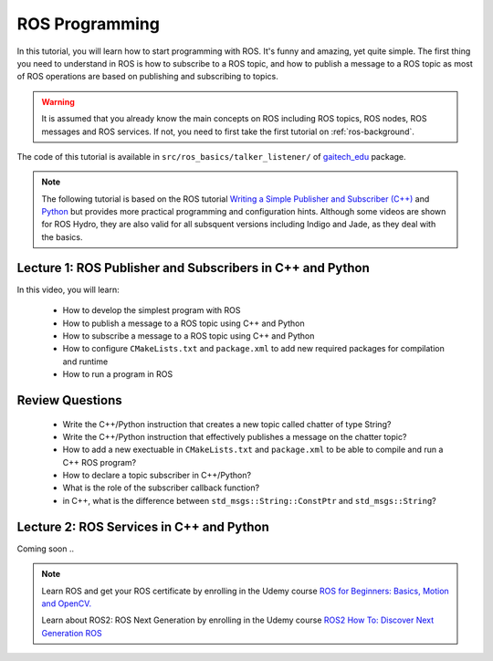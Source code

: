 
.. _ros-programming:

===============
ROS Programming
===============

In this tutorial, you will learn how to start programming with ROS. It's funny and amazing, yet quite simple. 
The first thing you need to understand in ROS is how to subscribe to a ROS topic, and how to publish a message to a ROS topic as most of ROS operations are based on publishing and subscribing to topics.

.. warning:: 
   It is assumed that you already know the main concepts on ROS including ROS topics, ROS nodes, ROS messages and ROS services. 
   If not, you need to first take the first tutorial on :ref:`ros-background`. 
 

The code of this tutorial is available in ``src/ros_basics/talker_listener/`` of `gaitech_edu <https://github.com/aniskoubaa/gaitech_edu>`_ package.


.. NOTE:: 
   The following tutorial is based on the ROS tutorial  `Writing a Simple Publisher and Subscriber (C++) <http://wiki.ros.org/ROS/Tutorials/WritingPublisherSubscriber(c%2B%2B)>`_ and  `Python <http://wiki.ros.org/ROS/Tutorials/WritingPublisherSubscriber%28python%29>`_ but provides more practical programming and configuration hints. Although some videos are shown for ROS Hydro, they are also valid for all subsquent versions including Indigo and Jade, as they deal with the basics.

Lecture 1: ROS Publisher and Subscribers in C++ and Python
==========================================================
In this video, you will learn:

   * How to develop the simplest program with ROS
   * How to publish a message to a ROS topic using C++ and Python
   * How to subscribe a message to a ROS topic using C++ and Python
   * How to configure ``CMakeLists.txt`` and ``package.xml`` to add new required packages for compilation and runtime
   * How to run a program in ROS

.. youtube:: 8bUkLNEu5Ns

Review Questions
================
   * Write the C++/Python instruction that creates a new topic called chatter of type String?
   * Write the C++/Python instruction that effectively publishes a message on the chatter topic?
   * How to add a new exectuable in ``CMakeLists.txt`` and ``package.xml`` to be able to compile and run a C++ ROS program?
   * How to declare a topic subscriber in C++/Python?
   * What is the role of the subscriber callback function? 
   * in C++, what is the difference between ``std_msgs::String::ConstPtr`` and ``std_msgs::String``? 



Lecture 2: ROS Services in C++ and Python
=========================================
Coming soon ..


.. NOTE::

   Learn ROS and get your ROS certificate by enrolling in the Udemy course 
   `ROS for Beginners: Basics, Motion and OpenCV. <https://www.udemy.com/ros-essentials/?couponCode=ROS1GAITECHEDU>`_

   Learn about ROS2: ROS Next Generation by enrolling in the Udemy course
   `ROS2 How To: Discover Next Generation ROS <https://www.udemy.com/ros2-how-to/?couponCode=ROS2GAITECHEDU>`_

